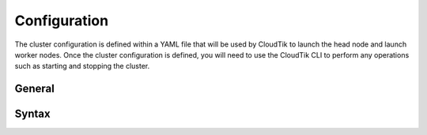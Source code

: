 .. _cluster-config:

Configuration
=============

The cluster configuration is defined within a YAML file that will be used by CloudTik to launch the head node and launch worker nodes.
Once the cluster configuration is defined, you will need to use the CloudTik CLI to perform any operations such as starting and stopping the cluster.

General
-------

Syntax
------
